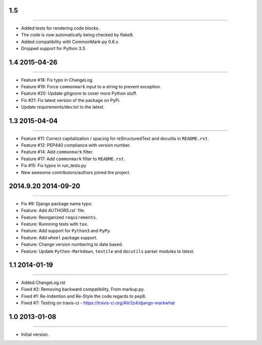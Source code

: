 1.5
==============
----

* Added tests for rendering code blocks.
* The code is now automatically being checked by flake8.
* Added compatibility with CommonMark-py 0.6.x.
* Dropped support for Python 3.3.


1.4 2015-04-26
==============
----

* Feature #18: Fix typo in ChangeLog.
* Feature #19: Force ``commonmark`` input to a string to prevent exception.
* Feature #20: Update gitignore to cover more Python stuff.
* Fix #21: Fix latest version of the package on PyPi.
* Update requirements/dev.txt to the latest.



1.3 2015-04-04
====================
----

* Feature #11: Correct capitalization / spacing for reStructuredText and docutils in ``README.rst``.
* Feature #12: PEP440 compliance with version number.
* Feature #14: Add ``commonmark`` filter.
* Feature #17: Add ``commonmark`` filter to ``README.rst``.
* Fix #15: Fix typos in run_tests.py
* New awesome contributors/authors joined the project.


2014.9.20 2014-09-20
====================
----

* Fix #9: Django package name typo.
* Feature: Add `AUTHORS.rst`` file.
* Feature: Reorganized ``requirements``.
* Feature: Runnning tests with ``tox``.
* Feature: Add support for ``Python3`` and ``PyPy``.
* Feature: Add ``wheel`` package support.
* Feature: Change version numbering to date based.
* Feature: Update ``Python-Markdown``, ``textile`` and ``docutils`` parser modules to latest.


1.1 2014-01-19
===============
----

* Added ChangeLog.rst
* Fixed #2: Removing backward compatibility, From markup.py.
* Fixed #1: Re-Indention and Re-Style the code regards to pep8.
* Fixed #7: Testing on travis-ci - https://travis-ci.org/Alir3z4/django-markwhat


1.0 2013-01-08
==============
----

* Initial version.

